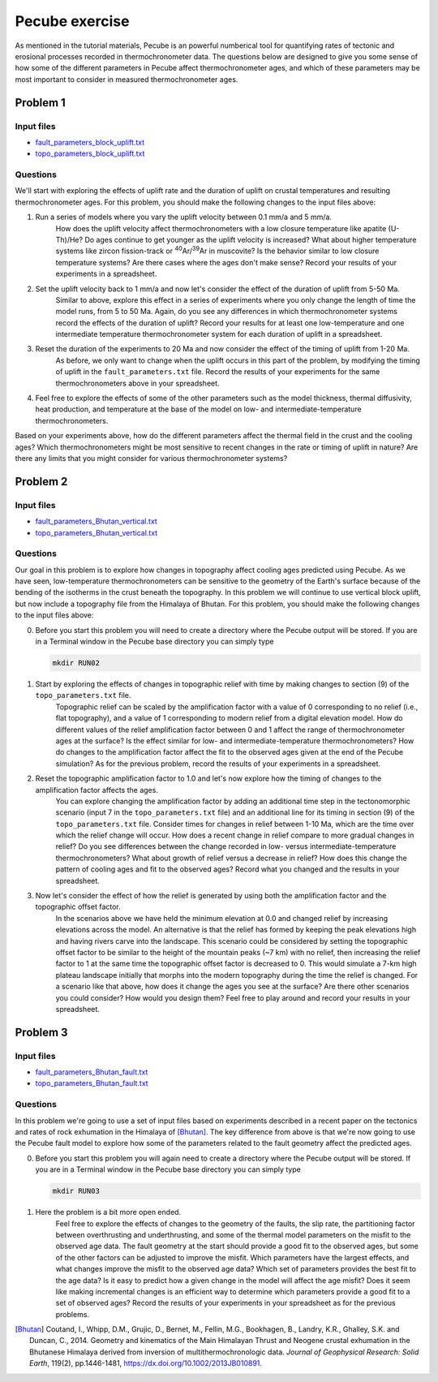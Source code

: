 Pecube exercise
===============
As mentioned in the tutorial materials, Pecube is an powerful numberical tool for quantifying rates of tectonic and erosional processes recorded in thermochronometer data.
The questions below are designed to give you some sense of how some of the different parameters in Pecube affect thermochronometer ages, and which of these parameters may be most important to consider in measured thermochronometer ages.

Problem 1
---------
Input files
~~~~~~~~~~~
- `fault_parameters_block_uplift.txt <../../_static/docs/Day-5/fault_parameters_block_uplift.txt>`__
- `topo_parameters_block_uplift.txt <../../_static/docs/Day-5/topo_parameters_block_uplift.txt>`__

Questions
~~~~~~~~~
We'll start with exploring the effects of uplift rate and the duration of uplift on crustal temperatures and resulting thermochronometer ages.
For this problem, you should make the following changes to the input files above:

1. Run a series of models where you vary the uplift velocity between 0.1 mm/a and 5 mm/a.
    How does the uplift velocity affect thermochronometers with a low closure temperature like apatite (U-Th)/He?
    Do ages continue to get younger as the uplift velocity is increased?
    What about higher temperature systems like zircon fission-track or :sup:`40`\ Ar/:sup:`39`\Ar in muscovite?
    Is the behavior similar to low closure temperature systems?
    Are there cases where the ages don't make sense?
    Record your results of your experiments in a spreadsheet.

2. Set the uplift velocity back to 1 mm/a and now let's consider the effect of the duration of uplift from 5-50 Ma.
    Similar to above, explore this effect in a series of experiments where you only change the length of time the model runs, from 5 to 50 Ma.
    Again, do you see any differences in which thermochronometer systems record the effects of the duration of uplift?
    Record your results for at least one low-temperature and one intermediate temperature thermochronometer system for each duration of uplift in a spreadsheet.
    
3. Reset the duration of the experiments to 20 Ma and now consider the effect of the timing of uplift from 1-20 Ma.
    As before, we only want to change when the uplift occurs in this part of the problem, by modifying the timing of uplift in the ``fault_parameters.txt`` file.
    Record the results of your experiments for the same thermochronometers above in your spreadsheet.

4. Feel free to explore the effects of some of the other parameters such as the model thickness, thermal diffusivity, heat production, and temperature at the base of the model on low- and intermediate-temperature thermochronometers.

Based on your experiments above, how do the different parameters affect the thermal field in the crust and the cooling ages?
Which thermochronometers might be most sensitive to recent changes in the rate or timing of uplift in nature?
Are there any limits that you might consider for various thermochronometer systems?

Problem 2
---------
Input files
~~~~~~~~~~~

- `fault_parameters_Bhutan_vertical.txt <../../_static/docs/Day-5/fault_parameters_Bhutan_vertical.txt>`__
- `topo_parameters_Bhutan_vertical.txt <../../_static/docs/Day-5/topo_parameters_Bhutan_vertical.txt>`__

Questions
~~~~~~~~~
Our goal in this problem is to explore how changes in topography affect cooling ages predicted using Pecube.
As we have seen, low-temperature thermochronometers can be sensitive to the geometry of the Earth's surface because of the bending of the isotherms in the crust beneath the topography.
In this problem we will continue to use vertical block uplift, but now include a topography file from the Himalaya of Bhutan.
For this problem, you should make the following changes to the input files above:

0. Before you start this problem you will need to create a directory where the Pecube output will be stored.
   If you are in a Terminal window in the Pecube base directory you can simply type

   .. code:: bash

    mkdir RUN02

1. Start by exploring the effects of changes in topographic relief with time by making changes to section (9) of the ``topo_parameters.txt`` file.
    Topographic relief can be scaled by the amplification factor with a value of 0 corresponding to no relief (i.e., flat topography), and a value of 1 corresponding to modern relief from a digital elevation model.
    How do different values of the relief amplification factor between 0 and 1 affect the range of thermochronometer ages at the surface?
    Is the effect similar for low- and intermediate-temperature thermochronometers?
    How do changes to the amplification factor affect the fit to the observed ages given at the end of the Pecube simulation?
    As for the previous problem, record the results of your experiments in a spreadsheet.

2. Reset the topographic amplification factor to 1.0 and let's now explore how the timing of changes to the amplification factor affects the ages.
    You can explore changing the amplification factor by adding an additional time step in the tectonomorphic scenario (input 7 in the ``topo_parameters.txt`` file) and an additional line for its timing in section (9) of the ``topo_parameters.txt`` file.
    Consider times for changes in relief between 1-10 Ma, which are the time over which the relief change will occur.
    How does a recent change in relief compare to more gradual changes in relief?
    Do you see differences between the change recorded in low- versus intermediate-temperature thermochronometers?
    What about growth of relief versus a decrease in relief?
    How does this change the pattern of cooling ages and fit to the observed ages?
    Record what you changed and the results in your spreadsheet.

3. Now let's consider the effect of how the relief is generated by using both the amplification factor and the topographic offset factor.
    In the scenarios above we have held the minimum elevation at 0.0 and changed relief by increasing elevations across the model.
    An alternative is that the relief has formed by keeping the peak elevations high and having rivers carve into the landscape.
    This scenario could be considered by setting the topographic offset factor to be similar to the height of the mountain peaks (~7 km) with no relief, then increasing the relief factor to 1 at the same time the topographic offset factor is decreased to 0.
    This would simulate a 7-km high plateau landscape initially that morphs into the modern topography during the time the relief is changed.
    For a scenario like that above, how does it change the ages you see at the surface?
    Are there other scenarios you could consider?
    How would you design them?
    Feel free to play around and record your results in your spreadsheet.

Problem 3
---------
Input files
~~~~~~~~~~~

- `fault_parameters_Bhutan_fault.txt <../../_static/docs/Day-5/fault_parameters_Bhutan_fault.txt>`__
- `topo_parameters_Bhutan_fault.txt <../../_static/docs/Day-5/topo_parameters_Bhutan_fault.txt>`__

Questions
~~~~~~~~~
In this problem we're going to use a set of input files based on experiments described in a recent paper on the tectonics and rates of rock exhumation in the Himalaya of [Bhutan]_.
The key difference from above is that we're now going to use the Pecube fault model to explore how some of the parameters related to the fault geometry affect the predicted ages.

0. Before you start this problem you will again need to create a directory where the Pecube output will be stored.
   If you are in a Terminal window in the Pecube base directory you can simply type

   .. code:: bash

    mkdir RUN03

1. Here the problem is a bit more open ended.
    Feel free to explore the effects of changes to the geometry of the faults, the slip rate, the partitioning factor between overthrusting and underthrusting, and some of the thermal model parameters on the misfit to the observed age data.
    The fault geometry at the start should provide a good fit to the observed ages, but some of the other factors can be adjusted to improve the misfit.
    Which parameters have the largest effects, and what changes improve the misfit to the observed age data?
    Which set of parameters provides the best fit to the age data?
    Is it easy to predict how a given change in the model will affect the age misfit?
    Does it seem like making incremental changes is an efficient way to determine which parameters provide a good fit to a set of observed ages?
    Record the results of your experiments in your spreadsheet as for the previous problems.

.. [Bhutan] Coutand, I., Whipp, D.M., Grujic, D., Bernet, M., Fellin, M.G., Bookhagen, B., Landry, K.R., Ghalley, S.K. and Duncan, C., 2014. Geometry and kinematics of the Main Himalayan Thrust and Neogene crustal exhumation in the Bhutanese Himalaya derived from inversion of multithermochronologic data. *Journal of Geophysical Research: Solid Earth*, 119(2), pp.1446-1481, `https://dx.doi.org/10.1002/2013JB010891 <https://dx.doi.org/10.1002/2013JB010891>`__.